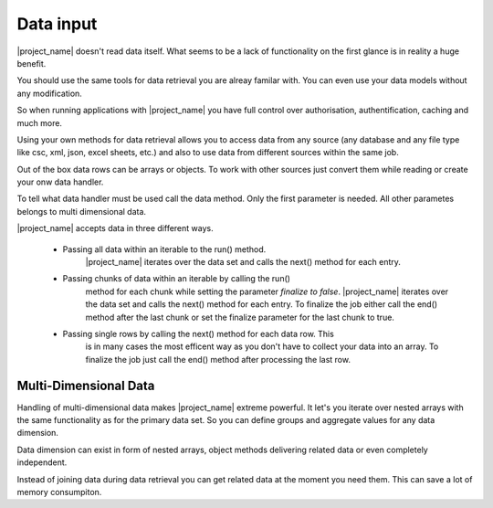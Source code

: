 Data input
==========

|project_name| doesn't read data itself. What seems to be a lack of functionality
on the first glance is in reality a huge benefit.

You should use the same tools for data retrieval you are alreay familar with.
You can even use your data models without any modification.

So when running applications with |project_name| you have
full control over authorisation, authentification, caching and much more. 

Using your own methods for data retrieval allows you to access data from any
source (any database and any file type like csc, xml, json, excel sheets, etc.) 
and also to use data from different sources within the same job.

Out of the box data rows can be arrays or objects. To work with other sources
just convert them while reading or create your onw data handler.

To tell what data handler must be used call the data method. Only the first
parameter is needed. All other parametes belongs to multi dimensional data.
 
.. php:method:: data($dataHandler): Report

    :param mixed $dataHandler: The data handler to be used for the current data dimension.

|project_name| accepts data in three different ways.

    * Passing all data within an iterable to the run() method.
        |project_name| iterates over the data set and calls the next() method 
        for each entry.
        
    * Passing chunks of data within an iterable by calling the run()
        method for each chunk while setting the parameter *finalize to false*.
        |project_name| iterates over the data set and calls the next() method 
        for each entry. To finalize the job either call the end() method after
        the last chunk or set the finalize parameter for the last chunk to true. 
   
    * Passing single rows by calling the next() method for each data row. This
        is in many cases the most efficent way as you don't have to collect your
        data into an array. To finalize the job just call the end() method after
        processing the last row.

Multi-Dimensional Data
----------------------

Handling of multi-dimensional data makes |project_name| extreme powerful.
It let's you iterate over nested arrays with the same functionality as for the
primary data set. So you can define groups and aggregate values for any data
dimension.

Data dimension can exist in form of nested arrays, object methods delivering
related data or even completely independent.

Instead of joining data during data retrieval you can get related data at the
moment you need them. This can save a lot of memory consumpiton.
 


.. php:method:: data($dataHandler, $source, $noData, $rowDetail, $noGroupChange, ...$params): Report

    Called when group values between two rows are not equal. Each group has
    its own groupHeader. 

    Group headers are called from the changed group level down to the lowest
    declared group (within an data dimension).

    :param mixed $dataHandler: The data handler to be used for the current data dimension.
    :param mixed $source: The source for the next data dimension. When source is
     a callable just return the whole the data set or return false and call the 
     runPartial() method or the next() method for each data row.  
    :param mixed $noData: The action to be executed when $source doesn't return any data.
    :param mixed $rowDetail: The action to be executed for each row returned by $source.
    :param mixed $noGroupChange: The action to be executed when two consecutive rows don't trigger
     a group change.
    :param mixed $params: Variadic parameters to be passed to $source.

